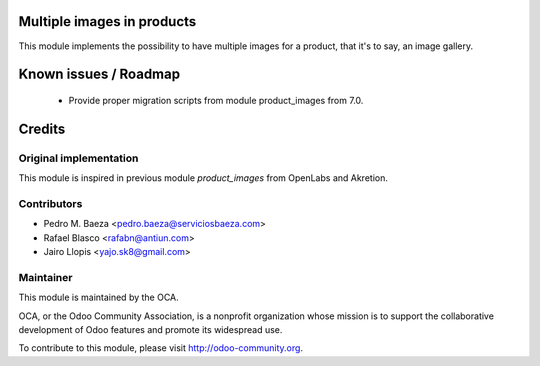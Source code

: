 Multiple images in products
===========================

This module implements the possibility to have multiple images for a product,
that it's to say, an image gallery.

Known issues / Roadmap
======================

 * Provide proper migration scripts from module product_images from 7.0.

Credits
=======

Original implementation
-----------------------
This module is inspired in previous module *product_images* from OpenLabs
and Akretion.


Contributors
------------

* Pedro M. Baeza <pedro.baeza@serviciosbaeza.com>
* Rafael Blasco <rafabn@antiun.com>
* Jairo Llopis <yajo.sk8@gmail.com>

Maintainer
----------

.. image:: http://odoo-community.org/logo.png
   :alt: Odoo Community Association
   :target: http://odoo-community.org

This module is maintained by the OCA.

OCA, or the Odoo Community Association, is a nonprofit organization whose
mission is to support the collaborative development of Odoo features and
promote its widespread use.

To contribute to this module, please visit http://odoo-community.org.
